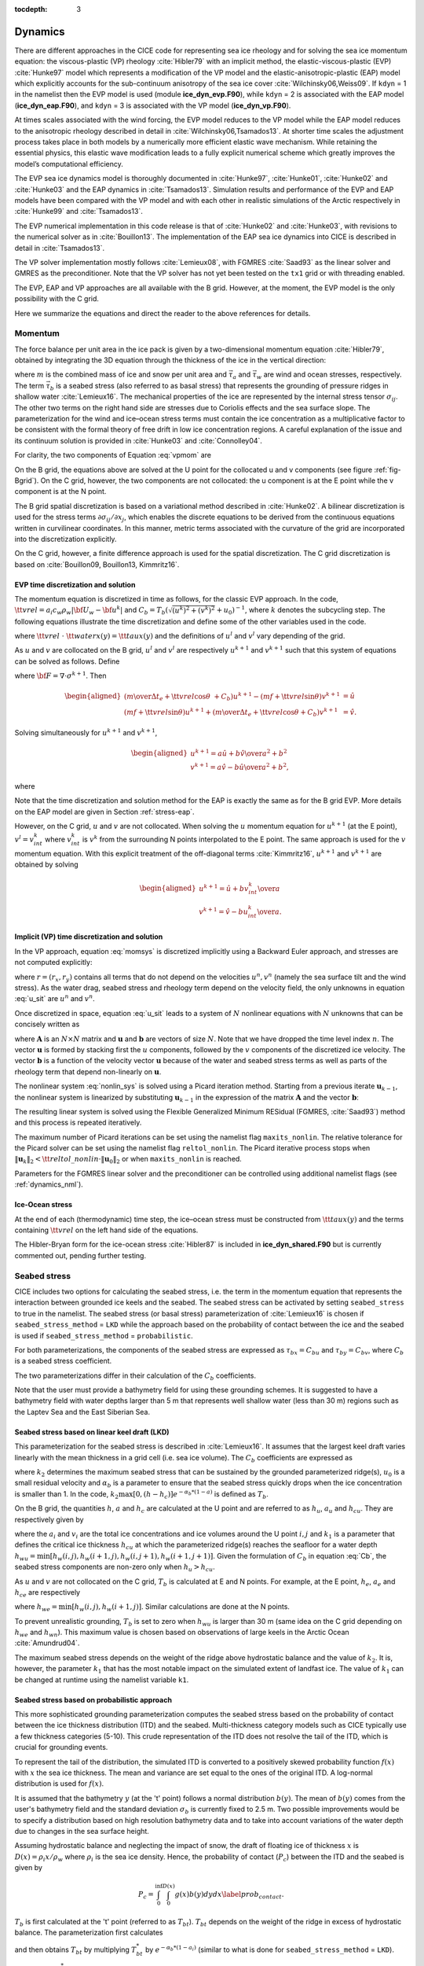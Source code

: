 :tocdepth: 3

.. _dynam:

Dynamics
========

There are different approaches in the CICE code for representing sea ice
rheology and for solving the sea ice momentum equation: the viscous-plastic (VP) rheology :cite:`Hibler79` with an implicit method,
the elastic-viscous-plastic (EVP) :cite:`Hunke97` model which represents a modification of the
VP model and the elastic-anisotropic-plastic (EAP) model which explicitly accounts for the sub-continuum
anisotropy of the sea ice cover :cite:`Wilchinsky06,Weiss09`. If
``kdyn`` = 1 in the namelist then the EVP model is used (module
**ice\_dyn\_evp.F90**), while ``kdyn`` = 2 is associated with the EAP
model (**ice\_dyn\_eap.F90**), and ``kdyn`` = 3 is associated with the
VP model (**ice\_dyn\_vp.F90**).

At times scales associated with the
wind forcing, the EVP model reduces to the VP model while the EAP model
reduces to the anisotropic rheology described in detail in
:cite:`Wilchinsky06,Tsamados13`. At shorter time scales the
adjustment process takes place in both models by a numerically more
efficient elastic wave mechanism. While retaining the essential physics,
this elastic wave modification leads to a fully explicit numerical
scheme which greatly improves the model’s computational efficiency.

The EVP sea ice dynamics model is thoroughly documented in
:cite:`Hunke97`, :cite:`Hunke01`,
:cite:`Hunke02` and :cite:`Hunke03` and the EAP
dynamics in :cite:`Tsamados13`. Simulation results and
performance of the EVP and EAP models have been compared with the VP
model and with each other in realistic simulations of the Arctic
respectively in :cite:`Hunke99` and
:cite:`Tsamados13`.

The EVP numerical
implementation in this code release is that of :cite:`Hunke02`
and :cite:`Hunke03`, with revisions to the numerical solver as
in :cite:`Bouillon13`. The implementation of the EAP sea ice
dynamics into CICE is described in detail in
:cite:`Tsamados13`.

The VP solver implementation mostly follows :cite:`Lemieux08`, with
FGMRES :cite:`Saad93` as the linear solver and GMRES as the preconditioner.
Note that the VP solver has not yet been tested on the ``tx1`` grid or with
threading enabled.

The EVP, EAP and VP approaches are all available with the B grid. However, at the moment, the EVP model is the only possibility with the C grid.

Here we summarize the equations and
direct the reader to the above references for details.

.. _momentum:

********
Momentum
********

The force balance per unit area in the ice pack is given by a
two-dimensional momentum equation :cite:`Hibler79`, obtained
by integrating the 3D equation through the thickness of the ice in the
vertical direction:

.. math::
   m{\partial {\bf u}\over\partial t} = \nabla\cdot{\bf \sigma}
   + \vec{\tau}_a+\vec{\tau}_w + \vec{\tau}_b - \hat{k}\times mf{\bf u} - mg\nabla H_\circ,
   :label: vpmom

where :math:`m` is the combined mass of ice and snow per unit area and
:math:`\vec{\tau}_a` and :math:`\vec{\tau}_w` are wind and ocean
stresses, respectively. The term :math:`\vec{\tau}_b` is a
seabed stress (also referred to as basal stress) that represents the grounding of pressure
ridges in shallow water :cite:`Lemieux16`. The mechanical properties of the ice are represented by the
internal stress tensor :math:`\sigma_{ij}`. The other two terms on
the right hand side are stresses due to Coriolis effects and the sea
surface slope. The parameterization for the wind and ice–ocean stress
terms must contain the ice concentration as a multiplicative factor to
be consistent with the formal theory of free drift in low ice
concentration regions. A careful explanation of the issue and its
continuum solution is provided in :cite:`Hunke03` and
:cite:`Connolley04`.

For clarity, the two components of Equation :eq:`vpmom` are

.. math::
   \begin{aligned}
   m{\partial u\over\partial t} &= {\partial\sigma_{1j}\over\partial x_j} + \tau_{ax} +
     a_i c_w \rho_w
     \left|{\bf U}_w - {\bf u}\right| \left[\left(U_w-u\right)\cos\theta - \left(V_w-v\right)\sin\theta\right]
     -C_bu +mfv - mg{\partial H_\circ\over\partial x}, \\
   m{\partial v\over\partial t} &= {\partial\sigma_{2j}\over\partial x_j} + \tau_{ay} +
     a_i c_w \rho_w
     \left|{\bf U}_w - {\bf u}\right| \left[\left(U_w-u\right)\sin\theta + \left(V_w-v\right)\cos\theta\right]
     -C_bv-mfu - mg{\partial H_\circ\over\partial y}. \end{aligned}
   :label: momsys

On the B grid, the equations above are solved at the U point for the collocated u and v components (see figure :ref:`fig-Bgrid`). On the C grid, however, the two components are not collocated: the u component is at the E point while the v component is at the N point.

The B grid spatial discretization is based on a variational method described in :cite:`Hunke02`. A bilinear discretization is used for the stress terms
:math:`\partial\sigma_{ij}/\partial x_j`,
which enables the discrete equations to be derived from the
continuous equations written in curvilinear coordinates. In this
manner, metric terms associated with the curvature of the grid are
incorporated into the discretization explicitly.

On the C grid, however, a finite difference approach is used for the spatial discretization. The C grid discretization is based on :cite:`Bouillon09, Bouillon13, Kimmritz16`.

.. _evp-momentum:

EVP time discretization and solution
~~~~~~~~~~~~~~~~~~~~~~~

The momentum equation is discretized in time as follows, for the classic
EVP approach.
In the code,
:math:`{\tt vrel}=a_i c_w \rho_w\left|{\bf U}_w - {\bf u}^k\right|` and
:math:`C_b=T_b \left( \sqrt{(u^k)^2+(v^k)^2}+u_0 \right)^{-1}`,
where :math:`k` denotes the subcycling step. The following equations
illustrate the time discretization and define some of the other
variables used in the code.

.. math::
   \underbrace{\left({m\over\Delta t_e}+{\tt vrel} \cos\theta\ + C_b \right)}_{\tt cca} u^{k+1}
   - \underbrace{\left(mf+{\tt vrel}\sin\theta\right)}_{\tt ccb}v^{l}
    =  &\underbrace{{\partial\sigma_{1j}^{k+1}\over\partial x_j}}_{\tt strintx}
    + \underbrace{\tau_{ax} - mg{\partial H_\circ\over\partial x} }_{\tt forcex} \\
     &+ {\tt vrel}\underbrace{\left(U_w\cos\theta-V_w\sin\theta\right)}_{\tt waterx}  + {m\over\Delta t_e}u^k,
   :label: umom

.. math::
    \underbrace{\left(mf+{\tt vrel}\sin\theta\right)}_{\tt ccb} u^{l}
   + \underbrace{\left({m\over\Delta t_e}+{\tt vrel} \cos\theta + C_b \right)}_{\tt cca}v^{k+1}
    =  &\underbrace{{\partial\sigma_{2j}^{k+1}\over\partial x_j}}_{\tt strinty}
    + \underbrace{\tau_{ay} - mg{\partial H_\circ\over\partial y} }_{\tt forcey} \\
     &+ {\tt vrel}\underbrace{\left(U_w\sin\theta+V_w\cos\theta\right)}_{\tt watery}  + {m\over\Delta t_e}v^k,
   :label: vmom

where :math:`{\tt vrel}\ \cdot\ {\tt waterx(y)}= {\tt taux(y)}` and the definitions of :math:`u^{l}` and :math:`v^{l}` vary depending of the grid.

As :math:`u` and :math:`v` are collocated on the B grid, :math:`u^{l}` and :math:`v^{l}` are respectively :math:`u^{k+1}` and :math:`v^{k+1}` such that this system of equations can be solved as follows. Define

.. math::
   \hat{u} = F_u + \tau_{ax} - mg{\partial H_\circ\over\partial x} + {\tt vrel} \left(U_w\cos\theta - V_w\sin\theta\right) + {m\over\Delta t_e}u^k
   :label: cevpuhat

.. math::
   \hat{v} = F_v + \tau_{ay} - mg{\partial H_\circ\over\partial y} + {\tt vrel} \left(U_w\sin\theta + V_w\cos\theta\right) + {m\over\Delta t_e}v^k,
   :label: cevpvhat

where :math:`{\bf F} = \nabla\cdot\sigma^{k+1}`. Then

.. math::
   \begin{aligned}
   \left({m\over\Delta t_e} +{\tt vrel}\cos\theta\ + C_b \right)u^{k+1} - \left(mf + {\tt vrel}\sin\theta\right) v^{k+1} &= \hat{u}  \\
   \left(mf + {\tt vrel}\sin\theta\right) u^{k+1} + \left({m\over\Delta t_e} +{\tt vrel}\cos\theta + C_b \right)v^{k+1} &= \hat{v}.\end{aligned}

Solving simultaneously for :math:`u^{k+1}` and :math:`v^{k+1}`,

.. math::
   \begin{aligned}
   u^{k+1} = {a \hat{u} + b \hat{v} \over a^2 + b^2} \\
   v^{k+1} = {a \hat{v} - b \hat{u} \over a^2 + b^2}, \end{aligned}

where

.. math::
   a = {m\over\Delta t_e} + {\tt vrel}\cos\theta + C_b \\
   :label: cevpa

.. math::
   b = mf + {\tt vrel}\sin\theta.
   :label: cevpb

Note that the time discretization and solution method for the EAP is exactly the same as for the B grid EVP. More details on the EAP model are given in Section :ref:`stress-eap`.

However, on the C grid, :math:`u` and :math:`v` are not collocated. When solving the :math:`u` momentum equation for :math:`u^{k+1}` (at the E point), :math:`v^{l}=v^{k}_{int}` where :math:`v^{k}_{int}` is :math:`v^{k}` from the surrounding N points interpolated to the E point. The same approach is used for the :math:`v` momentum equation. With this explicit treatment of the off-diagonal terms :cite:`Kimmritz16`, :math:`u^{k+1}` and :math:`v^{k+1}` are obtained by solving

.. math::
   \begin{aligned}
   u^{k+1} = {\hat{u} + b v^{k}_{int} \over a} \\
   v^{k+1} = {\hat{v} - b u^{k}_{int} \over a}. \end{aligned}

.. _vp-momentum:

Implicit (VP) time discretization and solution
~~~~~~~~~~~~~~~

In the VP approach, equation :eq:`momsys` is discretized implicitly using a Backward Euler approach,
and stresses are not computed explicitly:

.. math::
  \begin{align}
  m\frac{(u^{n}-u^{n-1})}{\Delta t} &= \frac{\partial \sigma_{1j}^n}{\partial x_j}
  - \tau_{w,x}^n + \tau_{b,x}^n +  mfv^n
   + r_{x}^n,
  \\
  m\frac{(v^{n}-v^{n-1})}{\Delta t} &= \frac{\partial \sigma^{n} _{2j}}{\partial x_j}
  - \tau_{w,y}^n + \tau_{b,y}^n   -mfu^{n}
   + r_{y}^n
  \end{align}
  :label: u_sit

where :math:`r = (r_x,r_y)` contains all terms that do not depend on the velocities :math:`u^n, v^n` (namely the sea surface tilt and the wind stress).
As the water drag, seabed stress and rheology term depend on the velocity field, the only unknowns in equation :eq:`u_sit` are :math:`u^n` and :math:`v^n`.

Once discretized in space, equation :eq:`u_sit` leads to a system of :math:`N` nonlinear equations with :math:`N` unknowns that can be concisely written as

.. math::
  \mathbf{A}(\mathbf{u})\mathbf{u} = \mathbf{b}(\mathbf{u}),
  :label: nonlin_sys

where :math:`\mathbf{A}` is an :math:`N\times N` matrix and :math:`\mathbf{u}` and :math:`\mathbf{b}` are vectors of size :math:`N`.
Note that we have dropped the time level index :math:`n`.
The vector :math:`\mathbf{u}` is formed by stacking first the :math:`u` components, followed by the :math:`v` components of the discretized ice velocity.
The vector :math:`\mathbf{b}` is a function of the velocity vector :math:`\mathbf{u}` because of the water and seabed stress terms as well as parts of the rheology term that depend non-linearly on :math:`\mathbf{u}`.

The nonlinear system :eq:`nonlin_sys` is solved using a Picard iteration method.
Starting from a previous iterate :math:`\mathbf{u}_{k-1}`, the nonlinear system is linearized by substituting :math:`\mathbf{u}_{k-1}` in the expression of the matrix :math:`\mathbf{A}` and the vector :math:`\mathbf{b}`:

.. math::
  \mathbf{A}(\mathbf{u}_{k-1})\mathbf{u}_{k} =  \mathbf{b}(\mathbf{u}_{k-1})
  :label: picard

The resulting linear system is solved using the Flexible Generalized Minimum RESidual (FGMRES, :cite:`Saad93`) method and this process is repeated iteratively.

The maximum number of Picard iterations can be set using the namelist flag ``maxits_nonlin``.
The relative tolerance for the Picard solver can be set using the namelist flag ``reltol_nonlin``.
The Picard iterative process stops when :math:`\left\lVert \mathbf{u}_{k} \right\rVert_2 < {\tt reltol\_nonlin} \cdot \left\lVert\mathbf{u}_{0}\right\rVert_2` or when ``maxits_nonlin`` is reached.

Parameters for the FGMRES linear solver and the preconditioner can be controlled using additional namelist flags (see :ref:`dynamics_nml`).

Ice-Ocean stress
~~~~~~~~~~~~~~~~

At the end of each (thermodynamic) time step, the
ice–ocean stress must be constructed from :math:`{\tt taux(y)}` and the terms
containing :math:`{\tt vrel}` on the left hand side of the equations.

The Hibler-Bryan form for the ice-ocean stress :cite:`Hibler87`
is included in **ice\_dyn\_shared.F90** but is currently commented out,
pending further testing.

.. _seabed-stress:

***************
Seabed stress
***************

CICE includes two options for calculating the seabed stress,
i.e. the term in the momentum equation that represents the interaction
between grounded ice keels and the seabed. The seabed stress can be
activated by setting ``seabed_stress`` to true in the namelist. The seabed stress (or basal
stress) parameterization of :cite:`Lemieux16` is chosen if ``seabed_stress_method`` = ``LKD`` while the approach based on the probability of contact between the ice and the seabed is used if ``seabed_stress_method`` = ``probabilistic``.

For both parameterizations, the components of the seabed
stress are expressed as :math:`\tau_{bx}=C_bu` and
:math:`\tau_{by}=C_bv`, where :math:`C_b` is a seabed stress
coefficient.

The two parameterizations differ in their calculation of
the :math:`C_b` coefficients.

Note that the user must provide a bathymetry field for using these
grounding schemes. It is suggested to have a bathymetry field with water depths
larger than 5 m that represents well shallow water (less than 30 m) regions such as the Laptev Sea
and the East Siberian Sea.

Seabed stress based on linear keel draft (LKD)
~~~~~~~~~~~~~~~~~~~~~~~~~~~~~~~~~~~~~~~~~~~~~~

This parameterization for the seabed stress is described in
:cite:`Lemieux16`. It assumes that the largest keel draft varies linearly with the mean thickness in a grid cell (i.e. sea ice volume). The :math:`C_b` coefficients are expressed as

.. math::
   C_b= k_2 \max [0,(h - h_{c})]  e^{-\alpha_b * (1 - a)} (\sqrt{u^2+v^2}+u_0)^{-1}, \\
   :label: Cb

where :math:`k_2` determines the maximum seabed stress that can be sustained by the grounded parameterized ridge(s), :math:`u_0`
is a small residual velocity and :math:`\alpha_b` is a parameter to ensure that the seabed stress quickly drops when
the ice concentration is smaller than 1. In the code, :math:`k_2 \max [0,(h - h_{c})]  e^{-\alpha_b * (1 - a)}` is defined as
:math:`T_b`. 

On the B grid, the quantities :math:`h`, :math:`a` and :math:`h_{c}` are calculated at
the U point and are referred to as :math:`h_u`, :math:`a_{u}` and :math:`h_{cu}`. They are respectively given by

.. math::
   h_u=\max[v_i(i,j),v_i(i+1,j),v_i(i,j+1),v_i(i+1,j+1)], \\
   :label: hu

.. math::
   a_u=\max[a_i(i,j),a_i(i+1,j),a_i(i,j+1),a_i(i+1,j+1)], \\
   :label: au

.. math::
   h_{cu}=a_u h_{wu} / k_1, \\
   :label: hcu

where the :math:`a_i` and :math:`v_i` are the total ice concentrations and ice volumes around the U point :math:`i,j` and
:math:`k_1` is a parameter that defines the critical ice thickness :math:`h_{cu}` at which the parameterized
ridge(s) reaches the seafloor for a water depth :math:`h_{wu}=\min[h_w(i,j),h_w(i+1,j),h_w(i,j+1),h_w(i+1,j+1)]`. Given the formulation of :math:`C_b` in equation :eq:`Cb`, the seabed stress components are non-zero only
when :math:`h_u > h_{cu}`.

As :math:`u` and :math:`v` are not collocated on the C grid, :math:`T_b` is calculated at E and N points. For example, at the E point, :math:`h_e`, :math:`a_{e}` and :math:`h_{ce}` are respectively

.. math::
   h_e=\max[v_i(i,j),v_i(i+1,j)], \\
   :label: he

.. math::
   a_e=\max[a_i(i,j),a_i(i+1,j)], \\
   :label: ae

.. math::
   h_{ce}=a_e h_{we} / k_1, \\
   :label: hce

where :math:`h_{we}=\min[h_w(i,j),h_w(i+1,j)]`. Similar calculations are done at the N points. 

To prevent unrealistic grounding, :math:`T_b` is set to zero when :math:`h_{wu}`
is larger than 30 m (same idea on the C grid depending on :math:`h_{we}` and :math:`h_{wn}`). This maximum value is chosen based on observations of large keels in the Arctic Ocean :cite:`Amundrud04`.

The maximum seabed stress depends on the weight of the ridge
above hydrostatic balance and the value of :math:`k_2`. It is, however, the parameter :math:`k_1` that has the most notable impact on the simulated extent of landfast ice.
The value of :math:`k_1` can be changed at runtime using the namelist variable ``k1``.

Seabed stress based on probabilistic approach
~~~~~~~~~~~~~~~~~~~~~~~~~~~~~~~~~~~~~~~~~~~~~

This more sophisticated grounding parameterization computes the seabed stress based
on the probability of contact between the ice thickness distribution
(ITD) and the seabed. Multi-thickness category models such as CICE typically use a
few thickness categories (5-10). This crude representation of the ITD
does not resolve the tail of the ITD, which is crucial for grounding
events.

To represent the tail of the distribution, the simulated ITD is
converted to a positively skewed probability function :math:`f(x)`
with :math:`x` the sea ice thickness. The mean and variance are set
equal to the ones of the original ITD. A
log-normal distribution is used for :math:`f(x)`.

It is assumed that the bathymetry :math:`y` (at the 't' point) follows a normal
distribution :math:`b(y)`. The mean of :math:`b(y)` comes from the user's bathymetry field and the
standard deviation :math:`\sigma_b` is currently fixed to 2.5 m. Two
possible improvements would be to specify a distribution based on high
resolution bathymetry data and to take into account variations of the
water depth due to changes in the sea surface height.

Assuming hydrostatic balance and neglecting the impact of snow, the draft of floating ice of thickness
:math:`x` is :math:`D(x)=\rho_i x / \rho_w` where :math:`\rho_i` is the sea ice density. Hence, the probability of contact (:math:`P_c`) between the
ITD and the seabed is given by

.. math::
   P_c=\int_{0}^{\inf} \int_{0}^{D(x)} g(x)b(y) dy dx \label{prob_contact}.

:math:`T_b` is first calculated at the 't' point (referred to as :math:`T_{bt}`). :math:`T_{bt}` depends on the weight of the ridge in excess of hydrostatic balance. The parameterization first calculates

.. math::
   T_{bt}^*=\mu_s g \int_{0}^{\inf} \int_{0}^{D(x)} (\rho_i x - \rho_w
   y)g(x)b(y) dy dx, \\
   :label: Tbt

and then obtains :math:`T_{bt}` by multiplying :math:`T_{bt}^*` by :math:`e^{-\alpha_b * (1 - a_i)}` (similar to what is done for ``seabed_stress_method`` = ``LKD``).

To calculate :math:`T_{bt}^*` in equation :eq:`Tbt`, :math:`f(x)` and :math:`b(y)` are discretized using many small categories (100). :math:`f(x)` is discretized between 0 and 50 m while :math:`b(y)` is truncated at plus and minus three :math:`\sigma_b`. :math:`f(x)` is also modified by setting it to	zero after a certain percentile of the log-normal distribution. This percentile, which is currently set to 99.7%, notably affects the simulation of landfast ice and is used as a tuning parameter. Its impact is similar to the one of the parameter :math:`k_1` for the LKD method.

On the B grid, :math:`T_b` at the U point is calculated from the T point values around it according to

.. math::
   T_{bu}=\max[T_{bt}(i,j),T_{bt}(i+1,j),T_{bt}(i,j+1),T_{bt}(i+1,j+1)]. \\
   :label: Tb

Following again the LKD method, the seabed stress coefficients are finally expressed as

.. math::
   C_b= T_{bu} (\sqrt{u^2+v^2}+u_0)^{-1}. \\
   :label: Cb2

On the C grid, :math:`T_b` is needs to be calculated at the E and N points. :math:`T_{be}` and :math:`T_{bn}` are respectively given by

.. math::
   T_{be}=\max[T_{bt}(i,j),T_{bt}(i+1,j)], \\
   :label: Tbe

.. math::
   T_{bn}=\max[T_{bt}(i,j),T_{bt}(i,j+1)]. \\
   :label: Tbn

The :math:`C_{b}` are different at the E and N points and are respectively :math:`T_{be} (\sqrt{u^2+v^2_{int}}+u_0)^{-1}` and :math:`T_{bn} (\sqrt{u^2_{int} + v^2}+u_0)^{-1}` where :math:`v_{int}` (:math:`u_{int}`) is :math:`v` ( :math:`u`) interpolated to the E (N) point.

.. _internal-stress:

********************************
Internal stress and strain rate tensors
********************************

For convenience we formulate the stress tensor :math:`\bf \sigma` in
terms of :math:`\sigma_1=\sigma_{11}+\sigma_{22}`,
:math:`\sigma_2=\sigma_{11}-\sigma_{22}`, and introduce the
divergence, :math:`D_D`, and the horizontal tension and shearing
strain rates, :math:`D_T` and :math:`D_S` respectively:

.. math::
   D_D = \dot{\epsilon}_{11} + \dot{\epsilon}_{22},

.. math::
   D_T = \dot{\epsilon}_{11} - \dot{\epsilon}_{22},

.. math::
   D_S = 2\dot{\epsilon}_{12},

where

.. math::
   \dot{\epsilon}_{ij} = {1\over 2}\left({{\partial u_i}\over{\partial x_j}} + {{\partial u_j}\over{\partial x_i}}\right)

CICE can output the internal ice pressure which is an important field to support navigation in ice-infested water.
The internal ice pressure (``sigP``) is the average of the normal stresses multiplied by :math:`-1` and
is therefore simply equal to :math:`-\sigma_1/2`.

.. _stress-vp:

Viscous-Plastic
~~~~~~~~~~~~~~~

The VP constitutive law is given by

.. math::
   \sigma_{ij} = 2 \eta \dot{\epsilon}_{ij} + (\zeta - \eta) D_D - P_R\frac{\delta_{ij}}{2}
   :label: vp-const

where :math:`\eta` and :math:`\zeta` are the bulk and shear viscosities and
:math:`P_R` is a “replacement pressure” (see :cite:`Geiger98`, for example),
which serves to prevent residual ice motion due to spatial
variations of the ice strength :math:`P` when the strain rates are exactly zero.

An elliptical yield curve is used, with the viscosities given by

.. math::
   \zeta = {P(1+k_t)\over 2\Delta},
   :label: zeta

.. math::
   \eta  = e_g^{-2} \zeta,
   :label: eta

where

.. math::
   \Delta = \left[D_D^2 + {e_f^2\over e_g^4}\left(D_T^2 + D_S^2\right)\right]^{1/2}.
   :label: Delta

When the deformation :math:`\Delta` tends toward zero, the viscosities tend toward infinity. To avoid this issue, :math:`\Delta` needs to be limited and is replaced by :math:`\Delta^*` in equation :eq:`zeta`. Two methods for limiting :math:`\Delta` (or for capping the viscosities) are available in the code. If the namelist parameter ``capping`` is set to 1., :math:`\Delta^*=max(\Delta, \Delta_{min})` :cite:`Hibler79` while with ``capping`` set to 0., the smoother formulation  :math:`\Delta^*=(\Delta + \Delta_{min})` of :cite:`Kreyscher00` is used. 

The ice strength :math:`P` is a function of the ice thickness distribution as
described in the `Icepack Documentation <https://cice-consortium-icepack.readthedocs.io/en/master/science_guide/index.html>`_.
 
Two other modifications to the standard VP rheology of :cite:`Hibler79` are available.
First, following the approach of :cite:`Konig10` (see also :cite:`Lemieux16`), the
elliptical yield curve can be modified such that the ice has isotropic tensile strength.
The tensile strength is expressed as a fraction of :math:`P`, that is :math:`k_t P`
where :math:`k_t` should be set to a value between 0 and 1 (this can
be changed at runtime with the namelist parameter ``Ktens``).

Second, while :math:`e_f` is the  ratio of the major and minor axes of the elliptical yield curve, the parameter
:math:`e_g` characterizes the plastic potential, i.e. another ellipse that decouples the flow rule from the
yield curve (:cite:`Ringeisen21`). :math:`e_f` and :math:`e_g` are respectively called ``e_yieldcurve`` and ``e_plasticpot`` in the code and
can be set in the namelist. The plastic potential can lead to more realistic fracture angles between linear kinematic features. :cite:`Ringeisen21` suggest to set :math:`e_f` to a value larger than 1 and to have :math:`e_g < e_f`.

By default, the namelist parameters are set to :math:`e_f=e_g=2` and :math:`k_t=0` which correspond to the standard VP rheology.

There are four options in the code for solving the sea ice momentum equation with a VP formulation: the standard EVP approach, a 1d EVP solver, the revised EVP approach and an implicit Picard solver. The choice of the capping method for the viscosities and the modifications to the yield curve and to the flow rule described above are available for these four different solution methods. Note that only the EVP and revised EVP methods are currently available if one chooses the C grid. 

.. _stress-evp:

Elastic-Viscous-Plastic
~~~~~~~~~~~~~~~~~~~~~~~

In the EVP model the internal stress tensor is determined from a
regularized version of the VP constitutive law :eq:`vp-const`.  The constitutive law is therefore

.. math::
   {1\over E}{\partial\sigma_1\over\partial t} + {\sigma_1\over 2\zeta}
     + {P_R\over 2\zeta} = D_D, \\
   :label: sig1

.. math::
   {1\over E}{\partial\sigma_2\over\partial t} + {\sigma_2\over 2\eta} = D_T,
   :label: sig2

.. math::
   {1\over E}{\partial\sigma_{12}\over\partial t} + {\sigma_{12}\over
     2\eta} = {1\over 2}D_S,
   :label: sig12


Viscosities are updated during the subcycling, so that the entire
dynamics component is subcycled within the time step, and the elastic
parameter :math:`E` is defined in terms of a damping timescale :math:`T`
for elastic waves, :math:`\Delta t_e < T < \Delta t`, as

.. math::
   E = {\zeta\over T},

where :math:`T=E_\circ\Delta t` and :math:`E_\circ` (elasticDamp) is a tunable
parameter less than one. Including the modification proposed by :cite:`Bouillon13` for equations :eq:`sig2` and :eq:`sig12` in order to improve numerical convergence, the stress equations become

.. math::
   \begin{aligned}
   {\partial\sigma_1\over\partial t} + {\sigma_1\over 2T}
     + {P_R\over 2T} &=& {\zeta \over T} D_D, \\
   {\partial\sigma_2\over\partial t} + {\sigma_2\over 2T} &=& {\eta \over
     T} D_T,\\
   {\partial\sigma_{12}\over\partial t} + {\sigma_{12}\over  2T} &=&
     {\eta \over 2T}D_S.\end{aligned}

Once discretized in time, these last three equations are written as

.. math::
   \begin{aligned}
   {(\sigma_1^{k+1}-\sigma_1^{k})\over\Delta t_e} + {\sigma_1^{k+1}\over 2T}
     + {P_R^k\over 2T} &=& {\zeta^k\over T} D_D^k, \\
   {(\sigma_2^{k+1}-\sigma_2^{k})\over\Delta t_e} + {\sigma_2^{k+1}\over 2T} &=& {\eta^k \over
     T} D_T^k,\\
   {(\sigma_{12}^{k+1}-\sigma_{12}^{k})\over\Delta t_e} + {\sigma_{12}^{k+1}\over  2T} &=&
     {\eta^k \over 2T}D_S^k,\end{aligned}
   :label: sigdisc


where :math:`k` denotes again the subcycling step. All coefficients on the left-hand side are constant except for
:math:`P_R`. This modification compensates for the decreased efficiency of including
the viscosity terms in the subcycling. Choices of the parameters used to define :math:`E`,
:math:`T` and :math:`\Delta t_e` are discussed in
Sections :ref:`revp` and :ref:`parameters`.

On the B grid, the stresses :math:`\sigma_{1}`, :math:`\sigma_{2}` and :math:`\sigma_{12}` are collocated at the U point. To calculate these stresses, the viscosities :math:`\zeta` and :math:`\eta` and the replacement pressure :math:`P_R` are also defined at the U point. 

However, on the C grid, :math:`\sigma_{1}` and :math:`\sigma_{2}` are collocated at the T point while :math:`\sigma_{12}` is defined at the U point. During a certain subcycling step, :math:`\zeta`, :math:`\eta` and :math:`P_R` are first calculated at the T point. To do so, :math:`\Delta` given by  equation :eq:`Delta` is calculated following the approach of :cite:`Bouillon13` (see also :cite:`Kimmritz16` for details). With this approach, :math:`D_S^2` at the T point is obtained by calculating :math:`D_S^2` at the U points and interpolating these values to the T point. As :math:`\sigma_{12}` is calculated at the U point, :math:`\eta` also needs to be computed as these locations. If ``visc_method`` in the namelist is set to ``avg_zeta`` (the default value), :math:`\eta` at the U point is obtained by interpolating T point values to this location. This corresponds to the approach used by :cite:`Bouillon13` and the one associated with the C1 configuration of :cite:`Kimmritz16`. On the other hand, if ``visc_method = avg_strength``, the strength :math:`P` calculated at T points is interpolated to the U point and :math:`\Delta` is calculated at the U point in order to obtain :math:`\eta` following equations :eq:`zeta` and :eq:`eta`. This latter approach is the one used in the C2 configuration of :cite:`Kimmritz16`.

.. _evp1d:

1d EVP solver
~~~~~~~~~~~~~

The standard EVP solver iterates hundreds of times, where each iteration includes a communication through MPI and a limited number of calculations. This limits how much the solver can be optimized as the speed is primarily determined by the communication. The 1d EVP solver avoids the communication by utilizing shared memory, which removes the requirement for calls to the MPI communicator. As a consequence of this the potential scalability of the code is improved. The performance is best on shared memory but the solver is also functional on MPI and hybrid MPI/OpenMP setups as it will run on the master processor alone.

The scalability of geophysical models is in general terms limited by the memory usage. In order to optimize this the 1d EVP solver solves the same equations that are outlined in the section :ref:`stress-evp` but it transforms all matrices to vectors (1d matrices) as this compiles better with the computer hardware. The vectorization and the contiguous placement of arrays in the memory makes it easier for the compiler to optimize the code and pass pointers instead of copying the vectors. The 1d solver is not supported for tripole grids and the code will abort if this combination is attempted.

.. _revp:

Revised EVP approach
~~~~~~~~~~~~~~~~~~~~

The revised EVP approach is based on a pseudo-time iterative scheme :cite:`Lemieux12`, :cite:`Bouillon13`, :cite:`Kimmritz15`. By construction, the revised EVP approach should lead to the VP solution
(given the right numerical parameters and a sufficiently large number of iterations). To do so, the inertial term is formulated such that it matches the backward Euler approach of
implicit solvers and there is an additional term for the pseudo-time iteration. Hence, with the revised approach, the discretized momentum equations :eq:`umom` and :eq:`vmom` become

.. math::
    {\beta^*(u^{k+1}-u^k)\over\Delta t_e} + {m(u^{k+1}-u^n)\over\Delta t} + {\left({\tt vrel} \cos\theta + C_b \right)} u^{k+1}
    - {\left(mf+{\tt vrel}\sin\theta\right)} v^{l}
    = {{\partial\sigma_{1j}^{k+1}\over\partial x_j}}
    + {\tau_{ax} - mg{\partial H_\circ\over\partial x} }
    + {\tt vrel} {\left(U_w\cos\theta-V_w\sin\theta\right)},
    :label: umomr

.. math::
    {\beta^*(v^{k+1}-v^k)\over\Delta t_e} + {m(v^{k+1}-v^n)\over\Delta t} + {\left({\tt vrel} \cos\theta + C_b \right)}v^{k+1}
    + {\left(mf+{\tt vrel}\sin\theta\right)} u^{l}
    = {{\partial\sigma_{2j}^{k+1}\over\partial x_j}}
    + {\tau_{ay} - mg{\partial H_\circ\over\partial y} }
    + {\tt vrel}{\left(U_w\sin\theta+V_w\cos\theta\right)},
    :label: vmomr

where :math:`\beta^*` is a numerical parameter and :math:`u^n, v^n` are the components of the previous time level solution.
With :math:`\beta=\beta^* \Delta t \left(  m \Delta t_e \right)^{-1}` :cite:`Bouillon13`, these equations can be written as

.. math::
   \underbrace{\left((\beta+1){m\over\Delta t}+{\tt vrel} \cos\theta\ + C_b \right)}_{\tt cca} u^{k+1}
   - \underbrace{\left(mf+{\tt vrel}\sin\theta\right)}_{\tt ccb}v^{l}
    =  \underbrace{{\partial\sigma_{1j}^{k+1}\over\partial x_j}}_{\tt strintx}
    + \underbrace{\tau_{ax} - mg{\partial H_\circ\over\partial x} }_{\tt forcex}
     + {\tt vrel}\underbrace{\left(U_w\cos\theta-V_w\sin\theta\right)}_{\tt waterx}  + {m\over\Delta t}(\beta u^k + u^n),
   :label: umomr2

.. math::
    \underbrace{\left(mf+{\tt vrel}\sin\theta\right)}_{\tt ccb} u^{l}
   + \underbrace{\left((\beta+1){m\over\Delta t}+{\tt vrel} \cos\theta + C_b \right)}_{\tt cca}v^{k+1}
    =  \underbrace{{\partial\sigma_{2j}^{k+1}\over\partial x_j}}_{\tt strinty}
    + \underbrace{\tau_{ay} - mg{\partial H_\circ\over\partial y} }_{\tt forcey}
     + {\tt vrel}\underbrace{\left(U_w\sin\theta+V_w\cos\theta\right)}_{\tt watery}  + {m\over\Delta t}(\beta v^k + v^n),
   :label: vmomr2

At this point, the solutions :math:`u^{k+1}` and :math:`v^{k+1}` for the B or the C grids are obtained in the same manner as for the standard EVP approach (see Section :ref:`evp-momentum` for details).

Introducing another numerical parameter :math:`\alpha=2T \Delta t_e ^{-1}` :cite:`Bouillon13`, the stress equations in :eq:`sigdisc` become

.. math::
   \begin{aligned}
   {\alpha (\sigma_1^{k+1}-\sigma_1^{k})} + {\sigma_1^{k}}
     + {P_R^k} &=& 2 \zeta^k D_D^k, \\
   {\alpha (\sigma_2^{k+1}-\sigma_2^{k})} + {\sigma_2^{k}} &=& 2 \eta^k D_T^k,\\
   {\alpha (\sigma_{12}^{k+1}-\sigma_{12}^{k})} + {\sigma_{12}^{k}} &=&
     \eta^k D_S^k,\end{aligned}

where as opposed to the classic EVP, the second term in each equation is at iteration :math:`k` :cite:`Bouillon13`. Also, as opposed to the classic EVP,
:math:`\Delta t_e` times the number of subcycles (or iterations) does not need to be equal to the advective time step :math:`\Delta t`.
Finally, as with the classic EVP approach, the stresses are initialized using the previous time level values.
The revised EVP is activated by setting the namelist parameter ``revised_evp = true``.
In the code :math:`\alpha` is ``arlx`` and :math:`\beta` is ``brlx``. The values of ``arlx`` and ``brlx`` can be set in the namelist.
It is recommended to use large values of these parameters and to set :math:`\alpha=\beta` :cite:`Kimmritz15`.

.. _stress-eap:

Elastic-Anisotropic-Plastic
~~~~~~~~~~~~~~~~~~~~~~~~~~~

In the EAP model the internal stress tensor is related to the
geometrical properties and orientation of underlying virtual diamond
shaped floes (see :ref:`fig-EAP`). In contrast to the isotropic EVP
rheology, the anisotropic plastic yield curve within the EAP rheology
depends on the relative orientation of the diamond shaped floes (unit
vector :math:`\mathbf r` in :ref:`fig-EAP`), with respect to the
principal direction of the deformation rate (not shown). Local
anisotropy of the sea ice cover is accounted for by an additional
prognostic variable, the structure tensor :math:`\mathbf{A}` defined
by

.. math::
   {\mathbf A}=\int_{\mathbb{S}}\vartheta(\mathbf r)\mathbf r\mathbf r d\mathbf r\label{structuretensor}.

where :math:`\mathbb{S}` is a unit-radius circle; **A** is a unit
trace, 2\ :math:`\times`\ 2 matrix. From now on we shall describe the
orientational distribution of floes using the structure tensor. For
simplicity we take the probability density function
:math:`\vartheta(\mathbf r )` to be Gaussian,
:math:`\vartheta(z)=\omega_{1}\exp(-\omega_{2}z^{2})`, where :math:`z`
is the ice floe inclination with respect to the axis :math:`x_{1}` of
preferential alignment of ice floes (see :ref:`fig-EAP`),
:math:`\vartheta(z)` is periodic with period :math:`\pi`, and the
positive coefficients :math:`\omega_{1}` and :math:`\omega_{2}` are
calculated to ensure normalization of :math:`\vartheta(z)`, i.e.
:math:`\int_{0}^{2\pi}\vartheta(z)dz=1`. The ratio of the principal
components of :math:`\mathbf{A}`, :math:`A_{1}/A_{2}`, are derived
from the phenomenological evolution equation for the structure tensor
:math:`\mathbf A`,

.. math::
   \frac{D\mathbf{A}}{D t}=\mathbf{F}_{iso}(\mathbf{A})+\mathbf{F}_{frac}(\mathbf{A},\boldsymbol\sigma),
   :label: evolutionA

where :math:`t` is the time, and :math:`D/Dt` is the co-rotational
time derivative accounting for advection and rigid body rotation
(:math:`D\mathbf A/Dt = d\mathbf A/dt -\mathbf W \cdot \mathbf A -\mathbf A \cdot \mathbf W^{T}`)
with :math:`\mathbf W` being the vorticity tensor.
:math:`\mathbf F_{iso}` is a function that accounts for a variety of
processes (thermal cracking, melting, freezing together of floes) that
contribute to a more isotropic nature to the ice cover.
:math:`\mathbf F_{frac}` is a function determining the ice floe
re-orientation due to fracture, and explicitly depends upon sea ice
stress (but not its magnitude). Following :cite:`Wilchinsky06`,
based on laboratory experiments by :cite:`Schulson01` we
consider four failure mechanisms for the Arctic sea ice cover. These
are determined by the ratio of the principal values of the sea ice
stress :math:`\sigma_{1}` and :math:`\sigma_{2}`: (i) under biaxial
tension, fractures form across the perpendicular principal axes and
therefore counteract any apparent redistribution of the floe
orientation; (ii) if only one of the principal stresses is
compressive, failure occurs through axial splitting along the
compression direction; (iii) under biaxial compression with a low
confinement ratio, (:math:`\sigma_{1}/\sigma_{2}<R`), sea ice fails
Coulombically through formation of slip lines delineating new ice
floes oriented along the largest compressive stress; and finally (iv)
under biaxial compression with a large confinement ratio,
(:math:`\sigma_{1}/\sigma_{2}\ge R`), the ice is expected to fail
along both principal directions so that the cumulative directional
effect balances to zero.

.. _fig-EAP:

.. figure:: ./figures/EAP.png
   :align: center
   :scale: 15%

   Diamond-shaped floes

Figure :ref:`fig-EAP` shows geometry of interlocking diamond-shaped floes (taken from
:cite:`Wilchinsky06`). :math:`\phi` is half of the acute angle
of the diamonds. :math:`L` is the edge length.
:math:`\boldsymbol n_{1}`, :math:`\boldsymbol n_{2}` and
:math:`\boldsymbol\tau_{1}`, :math:`\boldsymbol\tau_{2}` are
respectively the normal and tangential unit vectors along the diamond edges.
:math:`\mathbf v=L\boldsymbol\tau_{2}\cdot\dot{\boldsymbol\epsilon}`
is the relative velocity between the two floes connected by the
vector :math:`L \boldsymbol \tau_{2}`. :math:`\mathbf r` is the unit
vector along the main diagonal of the diamond. Note that the diamonds
illustrated here represent one possible realisation of all possible
orientations. The angle :math:`z` represents the rotation of the
diamonds’ main axis relative to their preferential orientation along
the axis :math:`x_1`.

The new anisotropic rheology requires solving the evolution
Equation :eq:`evolutionA` for the structure tensor in addition to the momentum
and stress equations. The evolution equation for :math:`\mathbf{A}` is
solved within the EVP subcycling loop, and consistently with the
momentum and stress evolution equations, we neglect the advection term
for the structure tensor. Equation :eq:`evolutionA` then reduces to the system
of two equations:

.. math::
   \begin{aligned}
   \frac{\partial A_{11}}{\partial t}&=&-k_{t}\left(A_{11}-\frac{1}{2}\right)+M_{11}  \mbox{,} \\
   \frac{\partial A_{12}}{\partial t}&=&-k_{t} A_{12}+M_{12}  \mbox{,}\end{aligned}

where the first terms on the right hand side correspond to the
isotropic contribution, :math:`F_{iso}`, and :math:`M_{11}` and
:math:`M_{12}` are the components of the term :math:`F_{frac}` in
Equation :eq:`evolutionA` that are given in :cite:`Wilchinsky06` and
:cite:`Tsamados13`. These evolution equations are
discretized semi-implicitly in time. The degree of anisotropy is
measured by the largest eigenvalue (:math:`A_{1}`) of this tensor
(:math:`A_{2}=1-A_{1}`). :math:`A_{1}=1` corresponds to perfectly
aligned floes and :math:`A_{1}=0.5` to a uniform distribution of floe
orientation. Note that while we have specified the aspect ratio of the
diamond floes, through prescribing :math:`\phi`, we make no assumption
about the size of the diamonds so that formally the theory is scale
invariant.

As described in greater detail in :cite:`Wilchinsky06`, the
internal ice stress for a single orientation of the ice floes can be
calculated explicitly and decomposed, for an average ice thickness
:math:`h`, into its ridging (r) and sliding (s) contributions

.. math::
   \boldsymbol \sigma^{b}(\mathbf r,h)=P_{r}(h) \boldsymbol \sigma_{r}^{b}(\mathbf r)+P_{s}(h) \boldsymbol \sigma_{s}^{b}(\mathbf r),
   :label: stress1

where :math:`P_{r}` and :math:`P_{s}` are the ridging and sliding
strengths and the ridging and sliding stresses are functions of the
angle :math:`\theta= \arctan(\dot\epsilon_{II}/\dot\epsilon_{I})`, the
angle :math:`y` between the major principal axis of the strain rate
tensor (not shown) and the structure tensor (:math:`x_1` axis in
:ref:`fig-EAP`, and the angle :math:`z` defined in :ref:`fig-EAP`. In
the stress expressions above the underlying floes are assumed parallel,
but in a continuum-scale sea ice region the floes can possess different
orientations in different places and we take the mean sea ice stress
over a collection of floes to be given by the average

.. math::
   \boldsymbol\sigma^{EAP}(h)=P_{r}(h)\int_{\mathbb{S}}\vartheta(\mathbf r)\left[\boldsymbol\sigma_{r}^{b}(\mathbf r)+ k \boldsymbol\sigma_{s}^{b}(\mathbf r)\right]d\mathbf r
   :label: stressaverage

where we have introduced the friction parameter :math:`k=P_{s}/P_{r}`
and where we identify the ridging ice strength :math:`P_{r}(h)` with the
strength :math:`P` described in section 1 and used within the EVP
framework.

As is the case for the EVP rheology, elasticity is included in the EAP
description not to describe any physical effect, but to make use of the
efficient, explicit numerical algorithm used to solve the full sea ice
momentum balance. We use the analogous EAP stress equations,

.. math::
   \frac{\partial \sigma_{1}}{\partial t}+\frac{\sigma_1}{2T} = \frac{\sigma^{EAP}_{1}}{2T}  \mbox{,}
   :label: EAPsigma1

.. math::
   \frac{\partial \sigma_{2}}{\partial t}+\frac{\sigma_2}{2T} = \frac{\sigma^{EAP}_{2}}{2T} \mbox{,}
   :label: EAPsigma2

.. math::
   \frac{\partial \sigma_{12}}{\partial t}+\frac{\sigma_{12}}{2T} = \frac{\sigma^{EAP}_{12}}{2T} \mbox{,}
   :label: EAPsigma12

where the anisotropic stress :math:`\boldsymbol\sigma^{EAP}` is defined
in a look-up table for the current values of strain rate and structure
tensor. The look-up table is constructed by computing the stress
(normalized by the strength) from Equations :eq:`EAPsigma1`–:eq:`EAPsigma12`
for discrete values of the largest eigenvalue of the structure tensor,
:math:`\frac{1}{2}\le A_{1}\le 1`, the angle :math:`0\le\theta\le2\pi`,
and the angle :math:`-\pi/2\le y\le\pi/2` between the major principal
axis of the strain rate tensor and the structure tensor
:cite:`Tsamados13`. The updated stress, after the elastic
relaxation, is then passed to the momentum equation and the sea ice
velocities are updated in the usual manner within the subcycling loop of
the EVP rheology. The structure tensor evolution equations are solved
implicitly at the same frequency, :math:`\Delta t_{e}`, as the ice
velocities and internal stresses. Finally, to be coherent with our new
rheology we compute the area loss rate due to ridging as
:math:`\vert\dot{\boldsymbol\epsilon}\vert\alpha_{r}(\theta)`, with
:math:`\alpha_r(\theta)` and :math:`\alpha_s(\theta)` given by
:cite:`Wilchinsky04`,

.. math::
   \begin{aligned}
   \alpha_{r}(\theta)=\frac{\sigma^{r}_{ij}\dot\epsilon_{ij}}{P_{r} \vert\dot{\boldsymbol\epsilon}\vert } , \qquad \alpha_{s}(\theta)=\frac{\sigma^{s}_{ij}\dot\epsilon_{ij}}{P_{s} \vert\dot{\boldsymbol\epsilon}\vert }.\label{alphas}\end{aligned}

Both ridging rate and sea ice strength are computed in the outer loop
of the dynamics.
